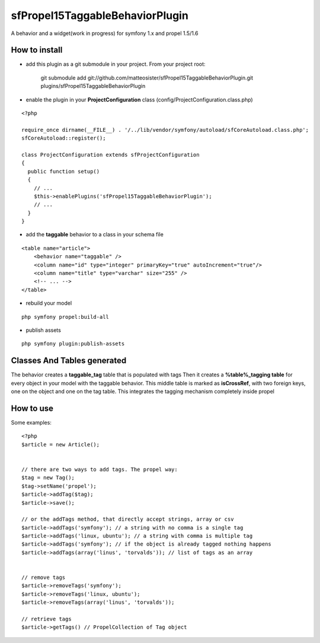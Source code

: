 --------------------------------
sfPropel15TaggableBehaviorPlugin
--------------------------------

A behavior and a widget(work in progress) for symfony 1.x and propel 1.5/1.6



How to install
--------------

- add this plugin as a git submodule in your project. From your project root:

    git submodule add git://github.com/matteosister/sfPropel15TaggableBehaviorPlugin.git plugins/sfPropel15TaggableBehaviorPlugin

- enable the plugin in your **ProjectConfiguration** class (config/ProjectConfiguration.class.php)

::

    <?php

    require_once dirname(__FILE__) . '/../lib/vendor/symfony/autoload/sfCoreAutoload.class.php';
    sfCoreAutoload::register();

    class ProjectConfiguration extends sfProjectConfiguration
    {
      public function setup()
      {
        // ...
        $this->enablePlugins('sfPropel15TaggableBehaviorPlugin');
        // ...
      }
    }

- add the **taggable** behavior to a class in your schema file

::

    <table name="article">
        <behavior name="taggable" />
        <column name="id" type="integer" primaryKey="true" autoIncrement="true"/>
        <column name="title" type="varchar" size="255" />
        <!-- ... -->
    </table>

- rebuild your model

::

    php symfony propel:build-all

- publish assets

::

    php symfony plugin:publish-assets


Classes And Tables generated
----------------------------

The behavior creates a **taggable_tag** table that is populated with tags
Then it creates a **%table%_tagging table** for every object in your model with the taggable behavior.
This middle table is marked as **isCrossRef**, with two foreign keys, one on the object and one on the tag table.
This integrates the tagging mechanism completely inside propel

How to use
----------

Some examples:

::

    <?php
    $article = new Article();


    // there are two ways to add tags. The propel way:
    $tag = new Tag();
    $tag->setName('propel');
    $article->addTag($tag);
    $article->save();
    
    // or the addTags method, that directly accept strings, array or csv
    $article->addTags('symfony'); // a string with no comma is a single tag
    $article->addTags('linux, ubuntu'); // a string with comma is multiple tag
    $article->addTags('symfony'); // if the object is already tagged nothing happens
    $article->addTags(array('linus', 'torvalds')); // list of tags as an array


    // remove tags
    $article->removeTags('symfony');
    $article->removeTags('linux, ubuntu');
    $article->removeTags(array('linus', 'torvalds'));

    // retrieve tags
    $article->getTags() // PropelCollection of Tag object
